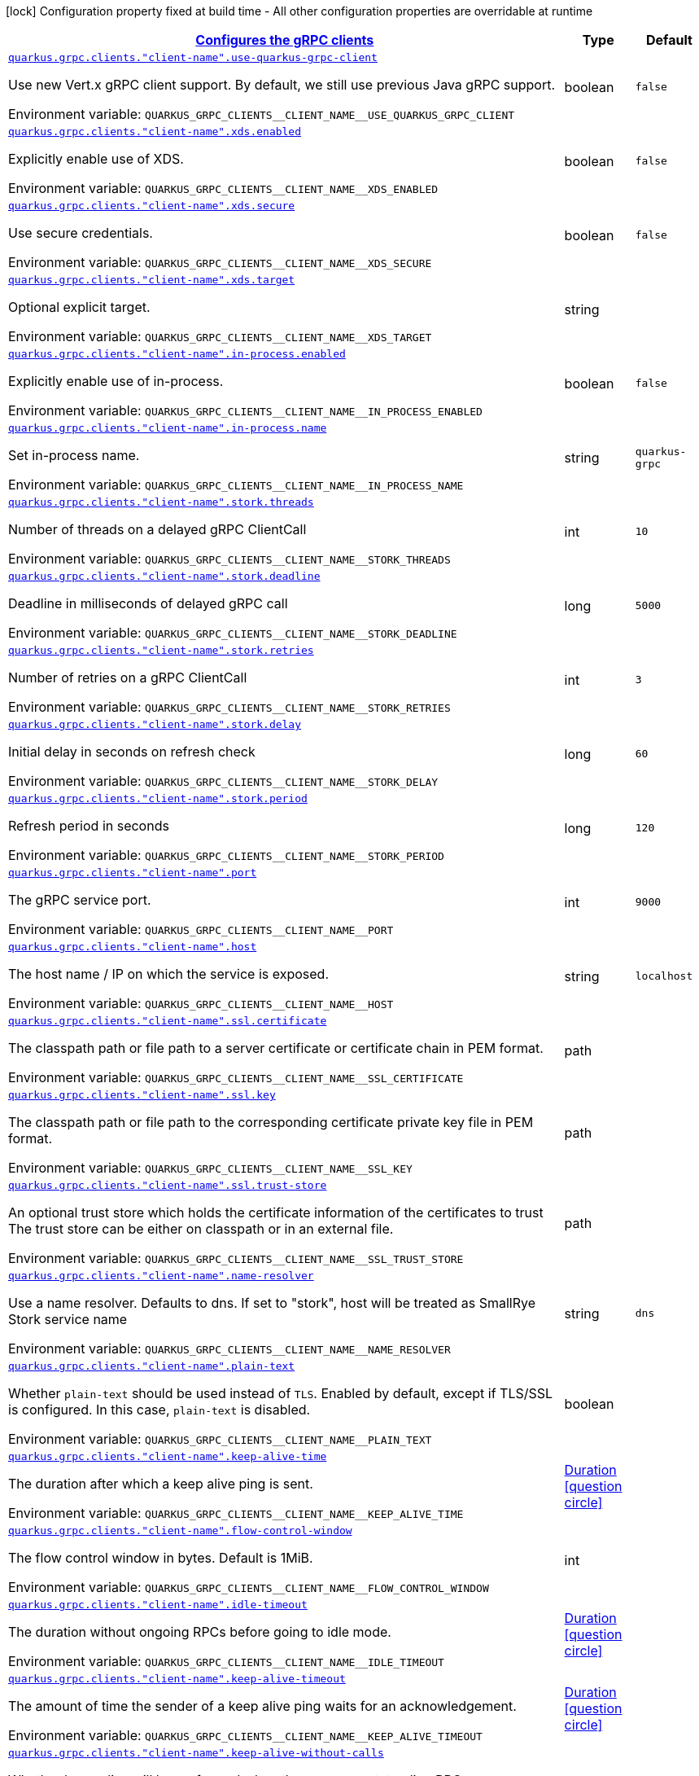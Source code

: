 
:summaryTableId: quarkus-grpc-config-group-config-grpc-client-configuration
[.configuration-legend]
icon:lock[title=Fixed at build time] Configuration property fixed at build time - All other configuration properties are overridable at runtime
[.configuration-reference, cols="80,.^10,.^10"]
|===

h|[[quarkus-grpc-config-group-config-grpc-client-configuration_quarkus.grpc.clients-configures-the-grpc-clients]]link:#quarkus-grpc-config-group-config-grpc-client-configuration_quarkus.grpc.clients-configures-the-grpc-clients[Configures the gRPC clients]

h|Type
h|Default

a| [[quarkus-grpc-config-group-config-grpc-client-configuration_quarkus.grpc.clients.-client-name-.use-quarkus-grpc-client]]`link:#quarkus-grpc-config-group-config-grpc-client-configuration_quarkus.grpc.clients.-client-name-.use-quarkus-grpc-client[quarkus.grpc.clients."client-name".use-quarkus-grpc-client]`

[.description]
--
Use new Vert.x gRPC client support. By default, we still use previous Java gRPC support.

ifdef::add-copy-button-to-env-var[]
Environment variable: env_var_with_copy_button:+++QUARKUS_GRPC_CLIENTS__CLIENT_NAME__USE_QUARKUS_GRPC_CLIENT+++[]
endif::add-copy-button-to-env-var[]
ifndef::add-copy-button-to-env-var[]
Environment variable: `+++QUARKUS_GRPC_CLIENTS__CLIENT_NAME__USE_QUARKUS_GRPC_CLIENT+++`
endif::add-copy-button-to-env-var[]
--|boolean 
|`false`


a| [[quarkus-grpc-config-group-config-grpc-client-configuration_quarkus.grpc.clients.-client-name-.xds.enabled]]`link:#quarkus-grpc-config-group-config-grpc-client-configuration_quarkus.grpc.clients.-client-name-.xds.enabled[quarkus.grpc.clients."client-name".xds.enabled]`

[.description]
--
Explicitly enable use of XDS.

ifdef::add-copy-button-to-env-var[]
Environment variable: env_var_with_copy_button:+++QUARKUS_GRPC_CLIENTS__CLIENT_NAME__XDS_ENABLED+++[]
endif::add-copy-button-to-env-var[]
ifndef::add-copy-button-to-env-var[]
Environment variable: `+++QUARKUS_GRPC_CLIENTS__CLIENT_NAME__XDS_ENABLED+++`
endif::add-copy-button-to-env-var[]
--|boolean 
|`false`


a| [[quarkus-grpc-config-group-config-grpc-client-configuration_quarkus.grpc.clients.-client-name-.xds.secure]]`link:#quarkus-grpc-config-group-config-grpc-client-configuration_quarkus.grpc.clients.-client-name-.xds.secure[quarkus.grpc.clients."client-name".xds.secure]`

[.description]
--
Use secure credentials.

ifdef::add-copy-button-to-env-var[]
Environment variable: env_var_with_copy_button:+++QUARKUS_GRPC_CLIENTS__CLIENT_NAME__XDS_SECURE+++[]
endif::add-copy-button-to-env-var[]
ifndef::add-copy-button-to-env-var[]
Environment variable: `+++QUARKUS_GRPC_CLIENTS__CLIENT_NAME__XDS_SECURE+++`
endif::add-copy-button-to-env-var[]
--|boolean 
|`false`


a| [[quarkus-grpc-config-group-config-grpc-client-configuration_quarkus.grpc.clients.-client-name-.xds.target]]`link:#quarkus-grpc-config-group-config-grpc-client-configuration_quarkus.grpc.clients.-client-name-.xds.target[quarkus.grpc.clients."client-name".xds.target]`

[.description]
--
Optional explicit target.

ifdef::add-copy-button-to-env-var[]
Environment variable: env_var_with_copy_button:+++QUARKUS_GRPC_CLIENTS__CLIENT_NAME__XDS_TARGET+++[]
endif::add-copy-button-to-env-var[]
ifndef::add-copy-button-to-env-var[]
Environment variable: `+++QUARKUS_GRPC_CLIENTS__CLIENT_NAME__XDS_TARGET+++`
endif::add-copy-button-to-env-var[]
--|string 
|


a| [[quarkus-grpc-config-group-config-grpc-client-configuration_quarkus.grpc.clients.-client-name-.in-process.enabled]]`link:#quarkus-grpc-config-group-config-grpc-client-configuration_quarkus.grpc.clients.-client-name-.in-process.enabled[quarkus.grpc.clients."client-name".in-process.enabled]`

[.description]
--
Explicitly enable use of in-process.

ifdef::add-copy-button-to-env-var[]
Environment variable: env_var_with_copy_button:+++QUARKUS_GRPC_CLIENTS__CLIENT_NAME__IN_PROCESS_ENABLED+++[]
endif::add-copy-button-to-env-var[]
ifndef::add-copy-button-to-env-var[]
Environment variable: `+++QUARKUS_GRPC_CLIENTS__CLIENT_NAME__IN_PROCESS_ENABLED+++`
endif::add-copy-button-to-env-var[]
--|boolean 
|`false`


a| [[quarkus-grpc-config-group-config-grpc-client-configuration_quarkus.grpc.clients.-client-name-.in-process.name]]`link:#quarkus-grpc-config-group-config-grpc-client-configuration_quarkus.grpc.clients.-client-name-.in-process.name[quarkus.grpc.clients."client-name".in-process.name]`

[.description]
--
Set in-process name.

ifdef::add-copy-button-to-env-var[]
Environment variable: env_var_with_copy_button:+++QUARKUS_GRPC_CLIENTS__CLIENT_NAME__IN_PROCESS_NAME+++[]
endif::add-copy-button-to-env-var[]
ifndef::add-copy-button-to-env-var[]
Environment variable: `+++QUARKUS_GRPC_CLIENTS__CLIENT_NAME__IN_PROCESS_NAME+++`
endif::add-copy-button-to-env-var[]
--|string 
|`quarkus-grpc`


a| [[quarkus-grpc-config-group-config-grpc-client-configuration_quarkus.grpc.clients.-client-name-.stork.threads]]`link:#quarkus-grpc-config-group-config-grpc-client-configuration_quarkus.grpc.clients.-client-name-.stork.threads[quarkus.grpc.clients."client-name".stork.threads]`

[.description]
--
Number of threads on a delayed gRPC ClientCall

ifdef::add-copy-button-to-env-var[]
Environment variable: env_var_with_copy_button:+++QUARKUS_GRPC_CLIENTS__CLIENT_NAME__STORK_THREADS+++[]
endif::add-copy-button-to-env-var[]
ifndef::add-copy-button-to-env-var[]
Environment variable: `+++QUARKUS_GRPC_CLIENTS__CLIENT_NAME__STORK_THREADS+++`
endif::add-copy-button-to-env-var[]
--|int 
|`10`


a| [[quarkus-grpc-config-group-config-grpc-client-configuration_quarkus.grpc.clients.-client-name-.stork.deadline]]`link:#quarkus-grpc-config-group-config-grpc-client-configuration_quarkus.grpc.clients.-client-name-.stork.deadline[quarkus.grpc.clients."client-name".stork.deadline]`

[.description]
--
Deadline in milliseconds of delayed gRPC call

ifdef::add-copy-button-to-env-var[]
Environment variable: env_var_with_copy_button:+++QUARKUS_GRPC_CLIENTS__CLIENT_NAME__STORK_DEADLINE+++[]
endif::add-copy-button-to-env-var[]
ifndef::add-copy-button-to-env-var[]
Environment variable: `+++QUARKUS_GRPC_CLIENTS__CLIENT_NAME__STORK_DEADLINE+++`
endif::add-copy-button-to-env-var[]
--|long 
|`5000`


a| [[quarkus-grpc-config-group-config-grpc-client-configuration_quarkus.grpc.clients.-client-name-.stork.retries]]`link:#quarkus-grpc-config-group-config-grpc-client-configuration_quarkus.grpc.clients.-client-name-.stork.retries[quarkus.grpc.clients."client-name".stork.retries]`

[.description]
--
Number of retries on a gRPC ClientCall

ifdef::add-copy-button-to-env-var[]
Environment variable: env_var_with_copy_button:+++QUARKUS_GRPC_CLIENTS__CLIENT_NAME__STORK_RETRIES+++[]
endif::add-copy-button-to-env-var[]
ifndef::add-copy-button-to-env-var[]
Environment variable: `+++QUARKUS_GRPC_CLIENTS__CLIENT_NAME__STORK_RETRIES+++`
endif::add-copy-button-to-env-var[]
--|int 
|`3`


a| [[quarkus-grpc-config-group-config-grpc-client-configuration_quarkus.grpc.clients.-client-name-.stork.delay]]`link:#quarkus-grpc-config-group-config-grpc-client-configuration_quarkus.grpc.clients.-client-name-.stork.delay[quarkus.grpc.clients."client-name".stork.delay]`

[.description]
--
Initial delay in seconds on refresh check

ifdef::add-copy-button-to-env-var[]
Environment variable: env_var_with_copy_button:+++QUARKUS_GRPC_CLIENTS__CLIENT_NAME__STORK_DELAY+++[]
endif::add-copy-button-to-env-var[]
ifndef::add-copy-button-to-env-var[]
Environment variable: `+++QUARKUS_GRPC_CLIENTS__CLIENT_NAME__STORK_DELAY+++`
endif::add-copy-button-to-env-var[]
--|long 
|`60`


a| [[quarkus-grpc-config-group-config-grpc-client-configuration_quarkus.grpc.clients.-client-name-.stork.period]]`link:#quarkus-grpc-config-group-config-grpc-client-configuration_quarkus.grpc.clients.-client-name-.stork.period[quarkus.grpc.clients."client-name".stork.period]`

[.description]
--
Refresh period in seconds

ifdef::add-copy-button-to-env-var[]
Environment variable: env_var_with_copy_button:+++QUARKUS_GRPC_CLIENTS__CLIENT_NAME__STORK_PERIOD+++[]
endif::add-copy-button-to-env-var[]
ifndef::add-copy-button-to-env-var[]
Environment variable: `+++QUARKUS_GRPC_CLIENTS__CLIENT_NAME__STORK_PERIOD+++`
endif::add-copy-button-to-env-var[]
--|long 
|`120`


a| [[quarkus-grpc-config-group-config-grpc-client-configuration_quarkus.grpc.clients.-client-name-.port]]`link:#quarkus-grpc-config-group-config-grpc-client-configuration_quarkus.grpc.clients.-client-name-.port[quarkus.grpc.clients."client-name".port]`

[.description]
--
The gRPC service port.

ifdef::add-copy-button-to-env-var[]
Environment variable: env_var_with_copy_button:+++QUARKUS_GRPC_CLIENTS__CLIENT_NAME__PORT+++[]
endif::add-copy-button-to-env-var[]
ifndef::add-copy-button-to-env-var[]
Environment variable: `+++QUARKUS_GRPC_CLIENTS__CLIENT_NAME__PORT+++`
endif::add-copy-button-to-env-var[]
--|int 
|`9000`


a| [[quarkus-grpc-config-group-config-grpc-client-configuration_quarkus.grpc.clients.-client-name-.host]]`link:#quarkus-grpc-config-group-config-grpc-client-configuration_quarkus.grpc.clients.-client-name-.host[quarkus.grpc.clients."client-name".host]`

[.description]
--
The host name / IP on which the service is exposed.

ifdef::add-copy-button-to-env-var[]
Environment variable: env_var_with_copy_button:+++QUARKUS_GRPC_CLIENTS__CLIENT_NAME__HOST+++[]
endif::add-copy-button-to-env-var[]
ifndef::add-copy-button-to-env-var[]
Environment variable: `+++QUARKUS_GRPC_CLIENTS__CLIENT_NAME__HOST+++`
endif::add-copy-button-to-env-var[]
--|string 
|`localhost`


a| [[quarkus-grpc-config-group-config-grpc-client-configuration_quarkus.grpc.clients.-client-name-.ssl.certificate]]`link:#quarkus-grpc-config-group-config-grpc-client-configuration_quarkus.grpc.clients.-client-name-.ssl.certificate[quarkus.grpc.clients."client-name".ssl.certificate]`

[.description]
--
The classpath path or file path to a server certificate or certificate chain in PEM format.

ifdef::add-copy-button-to-env-var[]
Environment variable: env_var_with_copy_button:+++QUARKUS_GRPC_CLIENTS__CLIENT_NAME__SSL_CERTIFICATE+++[]
endif::add-copy-button-to-env-var[]
ifndef::add-copy-button-to-env-var[]
Environment variable: `+++QUARKUS_GRPC_CLIENTS__CLIENT_NAME__SSL_CERTIFICATE+++`
endif::add-copy-button-to-env-var[]
--|path 
|


a| [[quarkus-grpc-config-group-config-grpc-client-configuration_quarkus.grpc.clients.-client-name-.ssl.key]]`link:#quarkus-grpc-config-group-config-grpc-client-configuration_quarkus.grpc.clients.-client-name-.ssl.key[quarkus.grpc.clients."client-name".ssl.key]`

[.description]
--
The classpath path or file path to the corresponding certificate private key file in PEM format.

ifdef::add-copy-button-to-env-var[]
Environment variable: env_var_with_copy_button:+++QUARKUS_GRPC_CLIENTS__CLIENT_NAME__SSL_KEY+++[]
endif::add-copy-button-to-env-var[]
ifndef::add-copy-button-to-env-var[]
Environment variable: `+++QUARKUS_GRPC_CLIENTS__CLIENT_NAME__SSL_KEY+++`
endif::add-copy-button-to-env-var[]
--|path 
|


a| [[quarkus-grpc-config-group-config-grpc-client-configuration_quarkus.grpc.clients.-client-name-.ssl.trust-store]]`link:#quarkus-grpc-config-group-config-grpc-client-configuration_quarkus.grpc.clients.-client-name-.ssl.trust-store[quarkus.grpc.clients."client-name".ssl.trust-store]`

[.description]
--
An optional trust store which holds the certificate information of the certificates to trust The trust store can be either on classpath or in an external file.

ifdef::add-copy-button-to-env-var[]
Environment variable: env_var_with_copy_button:+++QUARKUS_GRPC_CLIENTS__CLIENT_NAME__SSL_TRUST_STORE+++[]
endif::add-copy-button-to-env-var[]
ifndef::add-copy-button-to-env-var[]
Environment variable: `+++QUARKUS_GRPC_CLIENTS__CLIENT_NAME__SSL_TRUST_STORE+++`
endif::add-copy-button-to-env-var[]
--|path 
|


a| [[quarkus-grpc-config-group-config-grpc-client-configuration_quarkus.grpc.clients.-client-name-.name-resolver]]`link:#quarkus-grpc-config-group-config-grpc-client-configuration_quarkus.grpc.clients.-client-name-.name-resolver[quarkus.grpc.clients."client-name".name-resolver]`

[.description]
--
Use a name resolver. Defaults to dns. If set to "stork", host will be treated as SmallRye Stork service name

ifdef::add-copy-button-to-env-var[]
Environment variable: env_var_with_copy_button:+++QUARKUS_GRPC_CLIENTS__CLIENT_NAME__NAME_RESOLVER+++[]
endif::add-copy-button-to-env-var[]
ifndef::add-copy-button-to-env-var[]
Environment variable: `+++QUARKUS_GRPC_CLIENTS__CLIENT_NAME__NAME_RESOLVER+++`
endif::add-copy-button-to-env-var[]
--|string 
|`dns`


a| [[quarkus-grpc-config-group-config-grpc-client-configuration_quarkus.grpc.clients.-client-name-.plain-text]]`link:#quarkus-grpc-config-group-config-grpc-client-configuration_quarkus.grpc.clients.-client-name-.plain-text[quarkus.grpc.clients."client-name".plain-text]`

[.description]
--
Whether `plain-text` should be used instead of `TLS`. Enabled by default, except if TLS/SSL is configured. In this case, `plain-text` is disabled.

ifdef::add-copy-button-to-env-var[]
Environment variable: env_var_with_copy_button:+++QUARKUS_GRPC_CLIENTS__CLIENT_NAME__PLAIN_TEXT+++[]
endif::add-copy-button-to-env-var[]
ifndef::add-copy-button-to-env-var[]
Environment variable: `+++QUARKUS_GRPC_CLIENTS__CLIENT_NAME__PLAIN_TEXT+++`
endif::add-copy-button-to-env-var[]
--|boolean 
|


a| [[quarkus-grpc-config-group-config-grpc-client-configuration_quarkus.grpc.clients.-client-name-.keep-alive-time]]`link:#quarkus-grpc-config-group-config-grpc-client-configuration_quarkus.grpc.clients.-client-name-.keep-alive-time[quarkus.grpc.clients."client-name".keep-alive-time]`

[.description]
--
The duration after which a keep alive ping is sent.

ifdef::add-copy-button-to-env-var[]
Environment variable: env_var_with_copy_button:+++QUARKUS_GRPC_CLIENTS__CLIENT_NAME__KEEP_ALIVE_TIME+++[]
endif::add-copy-button-to-env-var[]
ifndef::add-copy-button-to-env-var[]
Environment variable: `+++QUARKUS_GRPC_CLIENTS__CLIENT_NAME__KEEP_ALIVE_TIME+++`
endif::add-copy-button-to-env-var[]
--|link:https://docs.oracle.com/javase/8/docs/api/java/time/Duration.html[Duration]
  link:#duration-note-anchor-{summaryTableId}[icon:question-circle[], title=More information about the Duration format]
|


a| [[quarkus-grpc-config-group-config-grpc-client-configuration_quarkus.grpc.clients.-client-name-.flow-control-window]]`link:#quarkus-grpc-config-group-config-grpc-client-configuration_quarkus.grpc.clients.-client-name-.flow-control-window[quarkus.grpc.clients."client-name".flow-control-window]`

[.description]
--
The flow control window in bytes. Default is 1MiB.

ifdef::add-copy-button-to-env-var[]
Environment variable: env_var_with_copy_button:+++QUARKUS_GRPC_CLIENTS__CLIENT_NAME__FLOW_CONTROL_WINDOW+++[]
endif::add-copy-button-to-env-var[]
ifndef::add-copy-button-to-env-var[]
Environment variable: `+++QUARKUS_GRPC_CLIENTS__CLIENT_NAME__FLOW_CONTROL_WINDOW+++`
endif::add-copy-button-to-env-var[]
--|int 
|


a| [[quarkus-grpc-config-group-config-grpc-client-configuration_quarkus.grpc.clients.-client-name-.idle-timeout]]`link:#quarkus-grpc-config-group-config-grpc-client-configuration_quarkus.grpc.clients.-client-name-.idle-timeout[quarkus.grpc.clients."client-name".idle-timeout]`

[.description]
--
The duration without ongoing RPCs before going to idle mode.

ifdef::add-copy-button-to-env-var[]
Environment variable: env_var_with_copy_button:+++QUARKUS_GRPC_CLIENTS__CLIENT_NAME__IDLE_TIMEOUT+++[]
endif::add-copy-button-to-env-var[]
ifndef::add-copy-button-to-env-var[]
Environment variable: `+++QUARKUS_GRPC_CLIENTS__CLIENT_NAME__IDLE_TIMEOUT+++`
endif::add-copy-button-to-env-var[]
--|link:https://docs.oracle.com/javase/8/docs/api/java/time/Duration.html[Duration]
  link:#duration-note-anchor-{summaryTableId}[icon:question-circle[], title=More information about the Duration format]
|


a| [[quarkus-grpc-config-group-config-grpc-client-configuration_quarkus.grpc.clients.-client-name-.keep-alive-timeout]]`link:#quarkus-grpc-config-group-config-grpc-client-configuration_quarkus.grpc.clients.-client-name-.keep-alive-timeout[quarkus.grpc.clients."client-name".keep-alive-timeout]`

[.description]
--
The amount of time the sender of a keep alive ping waits for an acknowledgement.

ifdef::add-copy-button-to-env-var[]
Environment variable: env_var_with_copy_button:+++QUARKUS_GRPC_CLIENTS__CLIENT_NAME__KEEP_ALIVE_TIMEOUT+++[]
endif::add-copy-button-to-env-var[]
ifndef::add-copy-button-to-env-var[]
Environment variable: `+++QUARKUS_GRPC_CLIENTS__CLIENT_NAME__KEEP_ALIVE_TIMEOUT+++`
endif::add-copy-button-to-env-var[]
--|link:https://docs.oracle.com/javase/8/docs/api/java/time/Duration.html[Duration]
  link:#duration-note-anchor-{summaryTableId}[icon:question-circle[], title=More information about the Duration format]
|


a| [[quarkus-grpc-config-group-config-grpc-client-configuration_quarkus.grpc.clients.-client-name-.keep-alive-without-calls]]`link:#quarkus-grpc-config-group-config-grpc-client-configuration_quarkus.grpc.clients.-client-name-.keep-alive-without-calls[quarkus.grpc.clients."client-name".keep-alive-without-calls]`

[.description]
--
Whether keep-alive will be performed when there are no outstanding RPC on a connection.

ifdef::add-copy-button-to-env-var[]
Environment variable: env_var_with_copy_button:+++QUARKUS_GRPC_CLIENTS__CLIENT_NAME__KEEP_ALIVE_WITHOUT_CALLS+++[]
endif::add-copy-button-to-env-var[]
ifndef::add-copy-button-to-env-var[]
Environment variable: `+++QUARKUS_GRPC_CLIENTS__CLIENT_NAME__KEEP_ALIVE_WITHOUT_CALLS+++`
endif::add-copy-button-to-env-var[]
--|boolean 
|`false`


a| [[quarkus-grpc-config-group-config-grpc-client-configuration_quarkus.grpc.clients.-client-name-.max-hedged-attempts]]`link:#quarkus-grpc-config-group-config-grpc-client-configuration_quarkus.grpc.clients.-client-name-.max-hedged-attempts[quarkus.grpc.clients."client-name".max-hedged-attempts]`

[.description]
--
The max number of hedged attempts.

ifdef::add-copy-button-to-env-var[]
Environment variable: env_var_with_copy_button:+++QUARKUS_GRPC_CLIENTS__CLIENT_NAME__MAX_HEDGED_ATTEMPTS+++[]
endif::add-copy-button-to-env-var[]
ifndef::add-copy-button-to-env-var[]
Environment variable: `+++QUARKUS_GRPC_CLIENTS__CLIENT_NAME__MAX_HEDGED_ATTEMPTS+++`
endif::add-copy-button-to-env-var[]
--|int 
|`5`


a| [[quarkus-grpc-config-group-config-grpc-client-configuration_quarkus.grpc.clients.-client-name-.max-retry-attempts]]`link:#quarkus-grpc-config-group-config-grpc-client-configuration_quarkus.grpc.clients.-client-name-.max-retry-attempts[quarkus.grpc.clients."client-name".max-retry-attempts]`

[.description]
--
The max number of retry attempts. Retry must be explicitly enabled.

ifdef::add-copy-button-to-env-var[]
Environment variable: env_var_with_copy_button:+++QUARKUS_GRPC_CLIENTS__CLIENT_NAME__MAX_RETRY_ATTEMPTS+++[]
endif::add-copy-button-to-env-var[]
ifndef::add-copy-button-to-env-var[]
Environment variable: `+++QUARKUS_GRPC_CLIENTS__CLIENT_NAME__MAX_RETRY_ATTEMPTS+++`
endif::add-copy-button-to-env-var[]
--|int 
|`5`


a| [[quarkus-grpc-config-group-config-grpc-client-configuration_quarkus.grpc.clients.-client-name-.max-trace-events]]`link:#quarkus-grpc-config-group-config-grpc-client-configuration_quarkus.grpc.clients.-client-name-.max-trace-events[quarkus.grpc.clients."client-name".max-trace-events]`

[.description]
--
The maximum number of channel trace events to keep in the tracer for each channel or sub-channel.

ifdef::add-copy-button-to-env-var[]
Environment variable: env_var_with_copy_button:+++QUARKUS_GRPC_CLIENTS__CLIENT_NAME__MAX_TRACE_EVENTS+++[]
endif::add-copy-button-to-env-var[]
ifndef::add-copy-button-to-env-var[]
Environment variable: `+++QUARKUS_GRPC_CLIENTS__CLIENT_NAME__MAX_TRACE_EVENTS+++`
endif::add-copy-button-to-env-var[]
--|int 
|


a| [[quarkus-grpc-config-group-config-grpc-client-configuration_quarkus.grpc.clients.-client-name-.max-inbound-message-size]]`link:#quarkus-grpc-config-group-config-grpc-client-configuration_quarkus.grpc.clients.-client-name-.max-inbound-message-size[quarkus.grpc.clients."client-name".max-inbound-message-size]`

[.description]
--
The maximum message size allowed for a single gRPC frame (in bytes). Default is 4 MiB.

ifdef::add-copy-button-to-env-var[]
Environment variable: env_var_with_copy_button:+++QUARKUS_GRPC_CLIENTS__CLIENT_NAME__MAX_INBOUND_MESSAGE_SIZE+++[]
endif::add-copy-button-to-env-var[]
ifndef::add-copy-button-to-env-var[]
Environment variable: `+++QUARKUS_GRPC_CLIENTS__CLIENT_NAME__MAX_INBOUND_MESSAGE_SIZE+++`
endif::add-copy-button-to-env-var[]
--|int 
|


a| [[quarkus-grpc-config-group-config-grpc-client-configuration_quarkus.grpc.clients.-client-name-.max-inbound-metadata-size]]`link:#quarkus-grpc-config-group-config-grpc-client-configuration_quarkus.grpc.clients.-client-name-.max-inbound-metadata-size[quarkus.grpc.clients."client-name".max-inbound-metadata-size]`

[.description]
--
The maximum size of metadata allowed to be received (in bytes). Default is 8192B.

ifdef::add-copy-button-to-env-var[]
Environment variable: env_var_with_copy_button:+++QUARKUS_GRPC_CLIENTS__CLIENT_NAME__MAX_INBOUND_METADATA_SIZE+++[]
endif::add-copy-button-to-env-var[]
ifndef::add-copy-button-to-env-var[]
Environment variable: `+++QUARKUS_GRPC_CLIENTS__CLIENT_NAME__MAX_INBOUND_METADATA_SIZE+++`
endif::add-copy-button-to-env-var[]
--|int 
|


a| [[quarkus-grpc-config-group-config-grpc-client-configuration_quarkus.grpc.clients.-client-name-.negotiation-type]]`link:#quarkus-grpc-config-group-config-grpc-client-configuration_quarkus.grpc.clients.-client-name-.negotiation-type[quarkus.grpc.clients."client-name".negotiation-type]`

[.description]
--
The negotiation type for the HTTP/2 connection. Accepted values are: `TLS`, `PLAINTEXT_UPGRADE`, `PLAINTEXT`

ifdef::add-copy-button-to-env-var[]
Environment variable: env_var_with_copy_button:+++QUARKUS_GRPC_CLIENTS__CLIENT_NAME__NEGOTIATION_TYPE+++[]
endif::add-copy-button-to-env-var[]
ifndef::add-copy-button-to-env-var[]
Environment variable: `+++QUARKUS_GRPC_CLIENTS__CLIENT_NAME__NEGOTIATION_TYPE+++`
endif::add-copy-button-to-env-var[]
--|string 
|`TLS`


a| [[quarkus-grpc-config-group-config-grpc-client-configuration_quarkus.grpc.clients.-client-name-.override-authority]]`link:#quarkus-grpc-config-group-config-grpc-client-configuration_quarkus.grpc.clients.-client-name-.override-authority[quarkus.grpc.clients."client-name".override-authority]`

[.description]
--
Overrides the authority used with TLS and HTTP virtual hosting.

ifdef::add-copy-button-to-env-var[]
Environment variable: env_var_with_copy_button:+++QUARKUS_GRPC_CLIENTS__CLIENT_NAME__OVERRIDE_AUTHORITY+++[]
endif::add-copy-button-to-env-var[]
ifndef::add-copy-button-to-env-var[]
Environment variable: `+++QUARKUS_GRPC_CLIENTS__CLIENT_NAME__OVERRIDE_AUTHORITY+++`
endif::add-copy-button-to-env-var[]
--|string 
|


a| [[quarkus-grpc-config-group-config-grpc-client-configuration_quarkus.grpc.clients.-client-name-.per-rpc-buffer-limit]]`link:#quarkus-grpc-config-group-config-grpc-client-configuration_quarkus.grpc.clients.-client-name-.per-rpc-buffer-limit[quarkus.grpc.clients."client-name".per-rpc-buffer-limit]`

[.description]
--
The per RPC buffer limit in bytes used for retry.

ifdef::add-copy-button-to-env-var[]
Environment variable: env_var_with_copy_button:+++QUARKUS_GRPC_CLIENTS__CLIENT_NAME__PER_RPC_BUFFER_LIMIT+++[]
endif::add-copy-button-to-env-var[]
ifndef::add-copy-button-to-env-var[]
Environment variable: `+++QUARKUS_GRPC_CLIENTS__CLIENT_NAME__PER_RPC_BUFFER_LIMIT+++`
endif::add-copy-button-to-env-var[]
--|long 
|


a| [[quarkus-grpc-config-group-config-grpc-client-configuration_quarkus.grpc.clients.-client-name-.retry]]`link:#quarkus-grpc-config-group-config-grpc-client-configuration_quarkus.grpc.clients.-client-name-.retry[quarkus.grpc.clients."client-name".retry]`

[.description]
--
Whether retry is enabled. Note that retry is disabled by default.

ifdef::add-copy-button-to-env-var[]
Environment variable: env_var_with_copy_button:+++QUARKUS_GRPC_CLIENTS__CLIENT_NAME__RETRY+++[]
endif::add-copy-button-to-env-var[]
ifndef::add-copy-button-to-env-var[]
Environment variable: `+++QUARKUS_GRPC_CLIENTS__CLIENT_NAME__RETRY+++`
endif::add-copy-button-to-env-var[]
--|boolean 
|`false`


a| [[quarkus-grpc-config-group-config-grpc-client-configuration_quarkus.grpc.clients.-client-name-.retry-buffer-size]]`link:#quarkus-grpc-config-group-config-grpc-client-configuration_quarkus.grpc.clients.-client-name-.retry-buffer-size[quarkus.grpc.clients."client-name".retry-buffer-size]`

[.description]
--
The retry buffer size in bytes.

ifdef::add-copy-button-to-env-var[]
Environment variable: env_var_with_copy_button:+++QUARKUS_GRPC_CLIENTS__CLIENT_NAME__RETRY_BUFFER_SIZE+++[]
endif::add-copy-button-to-env-var[]
ifndef::add-copy-button-to-env-var[]
Environment variable: `+++QUARKUS_GRPC_CLIENTS__CLIENT_NAME__RETRY_BUFFER_SIZE+++`
endif::add-copy-button-to-env-var[]
--|long 
|


a| [[quarkus-grpc-config-group-config-grpc-client-configuration_quarkus.grpc.clients.-client-name-.user-agent]]`link:#quarkus-grpc-config-group-config-grpc-client-configuration_quarkus.grpc.clients.-client-name-.user-agent[quarkus.grpc.clients."client-name".user-agent]`

[.description]
--
Use a custom user-agent.

ifdef::add-copy-button-to-env-var[]
Environment variable: env_var_with_copy_button:+++QUARKUS_GRPC_CLIENTS__CLIENT_NAME__USER_AGENT+++[]
endif::add-copy-button-to-env-var[]
ifndef::add-copy-button-to-env-var[]
Environment variable: `+++QUARKUS_GRPC_CLIENTS__CLIENT_NAME__USER_AGENT+++`
endif::add-copy-button-to-env-var[]
--|string 
|


a| [[quarkus-grpc-config-group-config-grpc-client-configuration_quarkus.grpc.clients.-client-name-.load-balancing-policy]]`link:#quarkus-grpc-config-group-config-grpc-client-configuration_quarkus.grpc.clients.-client-name-.load-balancing-policy[quarkus.grpc.clients."client-name".load-balancing-policy]`

[.description]
--
Use a custom load balancing policy. Accepted values are: `pick_first`, `round_robin`, `grpclb`. This value is ignored if name-resolver is set to 'stork'.

ifdef::add-copy-button-to-env-var[]
Environment variable: env_var_with_copy_button:+++QUARKUS_GRPC_CLIENTS__CLIENT_NAME__LOAD_BALANCING_POLICY+++[]
endif::add-copy-button-to-env-var[]
ifndef::add-copy-button-to-env-var[]
Environment variable: `+++QUARKUS_GRPC_CLIENTS__CLIENT_NAME__LOAD_BALANCING_POLICY+++`
endif::add-copy-button-to-env-var[]
--|string 
|`pick_first`


a| [[quarkus-grpc-config-group-config-grpc-client-configuration_quarkus.grpc.clients.-client-name-.compression]]`link:#quarkus-grpc-config-group-config-grpc-client-configuration_quarkus.grpc.clients.-client-name-.compression[quarkus.grpc.clients."client-name".compression]`

[.description]
--
The compression to use for each call. The accepted values are `gzip` and `identity`.

ifdef::add-copy-button-to-env-var[]
Environment variable: env_var_with_copy_button:+++QUARKUS_GRPC_CLIENTS__CLIENT_NAME__COMPRESSION+++[]
endif::add-copy-button-to-env-var[]
ifndef::add-copy-button-to-env-var[]
Environment variable: `+++QUARKUS_GRPC_CLIENTS__CLIENT_NAME__COMPRESSION+++`
endif::add-copy-button-to-env-var[]
--|string 
|


a| [[quarkus-grpc-config-group-config-grpc-client-configuration_quarkus.grpc.clients.-client-name-.deadline]]`link:#quarkus-grpc-config-group-config-grpc-client-configuration_quarkus.grpc.clients.-client-name-.deadline[quarkus.grpc.clients."client-name".deadline]`

[.description]
--
The deadline used for each call. 
The format uses the standard `java.time.Duration` format. You can also provide duration values starting with a number. In this case, if the value consists only of a number, the converter treats the value as seconds. Otherwise, `PT` is implicitly prepended to the value to obtain a standard `java.time.Duration` format.

ifdef::add-copy-button-to-env-var[]
Environment variable: env_var_with_copy_button:+++QUARKUS_GRPC_CLIENTS__CLIENT_NAME__DEADLINE+++[]
endif::add-copy-button-to-env-var[]
ifndef::add-copy-button-to-env-var[]
Environment variable: `+++QUARKUS_GRPC_CLIENTS__CLIENT_NAME__DEADLINE+++`
endif::add-copy-button-to-env-var[]
--|link:https://docs.oracle.com/javase/8/docs/api/java/time/Duration.html[Duration]
  link:#duration-note-anchor-{summaryTableId}[icon:question-circle[], title=More information about the Duration format]
|

|===
ifndef::no-duration-note[]
[NOTE]
[id='duration-note-anchor-{summaryTableId}']
.About the Duration format
====
The format for durations uses the standard `java.time.Duration` format.
You can learn more about it in the link:https://docs.oracle.com/javase/8/docs/api/java/time/Duration.html#parse-java.lang.CharSequence-[Duration#parse() javadoc].

You can also provide duration values starting with a number.
In this case, if the value consists only of a number, the converter treats the value as seconds.
Otherwise, `PT` is implicitly prepended to the value to obtain a standard `java.time.Duration` format.
====
endif::no-duration-note[]
